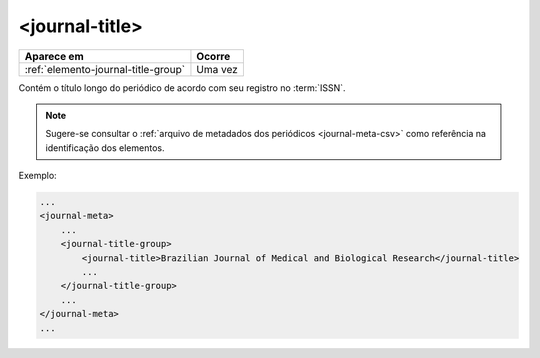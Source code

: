 .. _elemento-journal-title:

<journal-title>
===============

+-------------------------------------+---------+
| Aparece em                          | Ocorre  |
+=====================================+=========+
| :ref:`elemento-journal-title-group` | Uma vez |
+-------------------------------------+---------+



Contém o título longo do periódico de acordo com seu registro no :term:`ISSN`.

.. note:: Sugere-se consultar o :ref:`arquivo de metadados dos periódicos <journal-meta-csv>` como referência na identificação dos elementos.

Exemplo:

.. code-block:: xml

    ...
    <journal-meta>
        ...
        <journal-title-group>
            <journal-title>Brazilian Journal of Medical and Biological Research</journal-title>
            ...
        </journal-title-group>
        ...
    </journal-meta>
    ...


.. {"reviewed_on": "20160626", "by": "gandhalf_thewhite@hotmail.com"}
